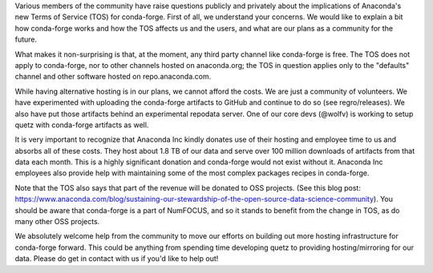 .. post:: 2020-11-20
   :tags: conda-forge
   :author: Core

.. role:: raw-html(raw)
   :format: html


Various members of the community have raise questions publicly and privately about the implications of Anaconda's new Terms of Service (TOS) for conda-forge. First of all, we understand your concerns. We would like to explain a bit how conda-forge works and how the TOS affects us and the users, and what are our plans as a community for the future.

What makes it non-surprising is that, at the moment, any third party channel like conda-forge is free. The TOS does not apply to conda-forge, nor to other channels hosted on anaconda.org; the TOS in question applies only to the "defaults" channel and other software hosted on repo.anaconda.com.

While having alternative hosting is in our plans, we cannot afford the costs. We are just a community of volunteers. We have experimented with uploading the conda-forge artifacts to GitHub and continue to do so (see regro/releases). We also have put those artifacts behind an experimental repodata server. One of our core devs (@wolfv) is working to setup quetz with conda-forge artifacts as well.

It is very important to recognize that Anaconda Inc kindly donates use of their hosting and employee time to us and absorbs all of these costs. They host about 1.8 TB of our data and serve over 100 million downloads of artifacts from that data each month. This is a highly significant donation and conda-forge would not exist without it. Anaconda Inc employees also provide help with maintaining some of the most complex packages recipes in conda-forge.

Note that the TOS also says that part of the revenue will be donated to OSS projects. (See this blog post: https://www.anaconda.com/blog/sustaining-our-stewardship-of-the-open-source-data-science-community). You should be aware that conda-forge is a part of NumFOCUS, and so it stands to benefit from the change in TOS, as do many other OSS projects.

We absolutely welcome help from the community to move our efforts on building out more hosting infrastructure for conda-forge forward. This could be anything from spending time developing quetz to providing hosting/mirroring for our data. Please do get in contact with us if you'd like to help out!

